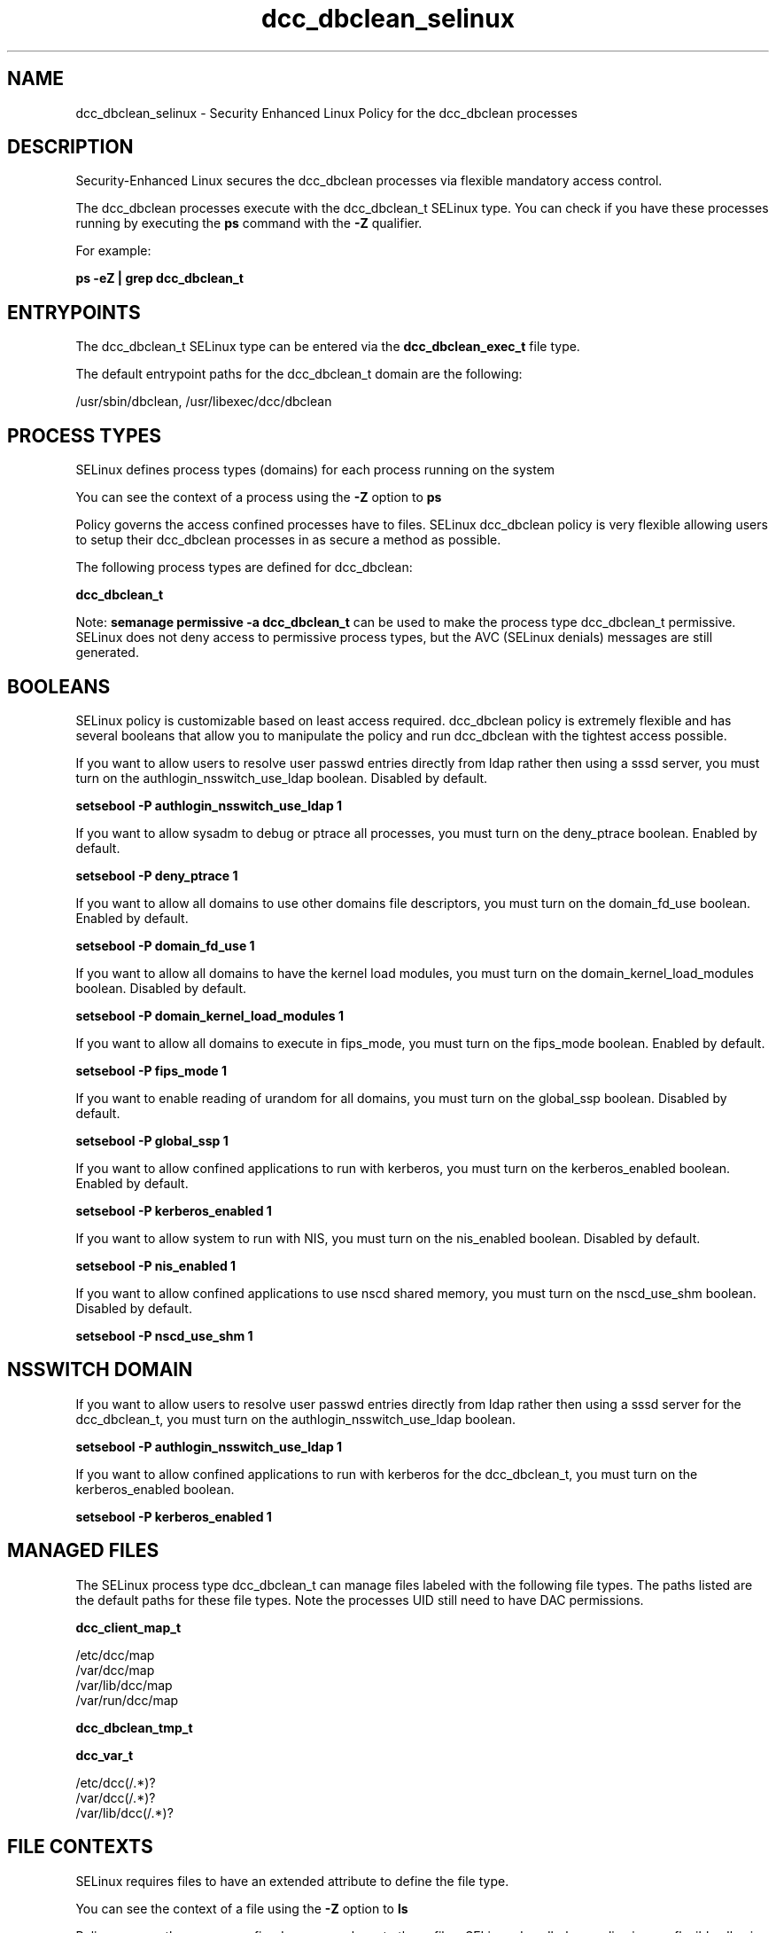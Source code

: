 .TH  "dcc_dbclean_selinux"  "8"  "13-01-16" "dcc_dbclean" "SELinux Policy documentation for dcc_dbclean"
.SH "NAME"
dcc_dbclean_selinux \- Security Enhanced Linux Policy for the dcc_dbclean processes
.SH "DESCRIPTION"

Security-Enhanced Linux secures the dcc_dbclean processes via flexible mandatory access control.

The dcc_dbclean processes execute with the dcc_dbclean_t SELinux type. You can check if you have these processes running by executing the \fBps\fP command with the \fB\-Z\fP qualifier.

For example:

.B ps -eZ | grep dcc_dbclean_t


.SH "ENTRYPOINTS"

The dcc_dbclean_t SELinux type can be entered via the \fBdcc_dbclean_exec_t\fP file type.

The default entrypoint paths for the dcc_dbclean_t domain are the following:

/usr/sbin/dbclean, /usr/libexec/dcc/dbclean
.SH PROCESS TYPES
SELinux defines process types (domains) for each process running on the system
.PP
You can see the context of a process using the \fB\-Z\fP option to \fBps\bP
.PP
Policy governs the access confined processes have to files.
SELinux dcc_dbclean policy is very flexible allowing users to setup their dcc_dbclean processes in as secure a method as possible.
.PP
The following process types are defined for dcc_dbclean:

.EX
.B dcc_dbclean_t
.EE
.PP
Note:
.B semanage permissive -a dcc_dbclean_t
can be used to make the process type dcc_dbclean_t permissive. SELinux does not deny access to permissive process types, but the AVC (SELinux denials) messages are still generated.

.SH BOOLEANS
SELinux policy is customizable based on least access required.  dcc_dbclean policy is extremely flexible and has several booleans that allow you to manipulate the policy and run dcc_dbclean with the tightest access possible.


.PP
If you want to allow users to resolve user passwd entries directly from ldap rather then using a sssd server, you must turn on the authlogin_nsswitch_use_ldap boolean. Disabled by default.

.EX
.B setsebool -P authlogin_nsswitch_use_ldap 1

.EE

.PP
If you want to allow sysadm to debug or ptrace all processes, you must turn on the deny_ptrace boolean. Enabled by default.

.EX
.B setsebool -P deny_ptrace 1

.EE

.PP
If you want to allow all domains to use other domains file descriptors, you must turn on the domain_fd_use boolean. Enabled by default.

.EX
.B setsebool -P domain_fd_use 1

.EE

.PP
If you want to allow all domains to have the kernel load modules, you must turn on the domain_kernel_load_modules boolean. Disabled by default.

.EX
.B setsebool -P domain_kernel_load_modules 1

.EE

.PP
If you want to allow all domains to execute in fips_mode, you must turn on the fips_mode boolean. Enabled by default.

.EX
.B setsebool -P fips_mode 1

.EE

.PP
If you want to enable reading of urandom for all domains, you must turn on the global_ssp boolean. Disabled by default.

.EX
.B setsebool -P global_ssp 1

.EE

.PP
If you want to allow confined applications to run with kerberos, you must turn on the kerberos_enabled boolean. Enabled by default.

.EX
.B setsebool -P kerberos_enabled 1

.EE

.PP
If you want to allow system to run with NIS, you must turn on the nis_enabled boolean. Disabled by default.

.EX
.B setsebool -P nis_enabled 1

.EE

.PP
If you want to allow confined applications to use nscd shared memory, you must turn on the nscd_use_shm boolean. Disabled by default.

.EX
.B setsebool -P nscd_use_shm 1

.EE

.SH NSSWITCH DOMAIN

.PP
If you want to allow users to resolve user passwd entries directly from ldap rather then using a sssd server for the dcc_dbclean_t, you must turn on the authlogin_nsswitch_use_ldap boolean.

.EX
.B setsebool -P authlogin_nsswitch_use_ldap 1
.EE

.PP
If you want to allow confined applications to run with kerberos for the dcc_dbclean_t, you must turn on the kerberos_enabled boolean.

.EX
.B setsebool -P kerberos_enabled 1
.EE

.SH "MANAGED FILES"

The SELinux process type dcc_dbclean_t can manage files labeled with the following file types.  The paths listed are the default paths for these file types.  Note the processes UID still need to have DAC permissions.

.br
.B dcc_client_map_t

	/etc/dcc/map
.br
	/var/dcc/map
.br
	/var/lib/dcc/map
.br
	/var/run/dcc/map
.br

.br
.B dcc_dbclean_tmp_t


.br
.B dcc_var_t

	/etc/dcc(/.*)?
.br
	/var/dcc(/.*)?
.br
	/var/lib/dcc(/.*)?
.br

.SH FILE CONTEXTS
SELinux requires files to have an extended attribute to define the file type.
.PP
You can see the context of a file using the \fB\-Z\fP option to \fBls\bP
.PP
Policy governs the access confined processes have to these files.
SELinux dcc_dbclean policy is very flexible allowing users to setup their dcc_dbclean processes in as secure a method as possible.
.PP

.PP
.B STANDARD FILE CONTEXT

SELinux defines the file context types for the dcc_dbclean, if you wanted to
store files with these types in a diffent paths, you need to execute the semanage command to sepecify alternate labeling and then use restorecon to put the labels on disk.

.B semanage fcontext -a -t dcc_dbclean_exec_t '/srv/dcc_dbclean/content(/.*)?'
.br
.B restorecon -R -v /srv/mydcc_dbclean_content

Note: SELinux often uses regular expressions to specify labels that match multiple files.

.I The following file types are defined for dcc_dbclean:


.EX
.PP
.B dcc_dbclean_exec_t
.EE

- Set files with the dcc_dbclean_exec_t type, if you want to transition an executable to the dcc_dbclean_t domain.

.br
.TP 5
Paths:
/usr/sbin/dbclean, /usr/libexec/dcc/dbclean

.EX
.PP
.B dcc_dbclean_tmp_t
.EE

- Set files with the dcc_dbclean_tmp_t type, if you want to store dcc dbclean temporary files in the /tmp directories.


.PP
Note: File context can be temporarily modified with the chcon command.  If you want to permanently change the file context you need to use the
.B semanage fcontext
command.  This will modify the SELinux labeling database.  You will need to use
.B restorecon
to apply the labels.

.SH "COMMANDS"
.B semanage fcontext
can also be used to manipulate default file context mappings.
.PP
.B semanage permissive
can also be used to manipulate whether or not a process type is permissive.
.PP
.B semanage module
can also be used to enable/disable/install/remove policy modules.

.B semanage boolean
can also be used to manipulate the booleans

.PP
.B system-config-selinux
is a GUI tool available to customize SELinux policy settings.

.SH AUTHOR
This manual page was auto-generated using
.B "sepolicy manpage"
by Dan Walsh.

.SH "SEE ALSO"
selinux(8), dcc_dbclean(8), semanage(8), restorecon(8), chcon(1), sepolicy(8)
, setsebool(8), dcc_client_selinux(8), dccd_selinux(8), dccifd_selinux(8), dccm_selinux(8)